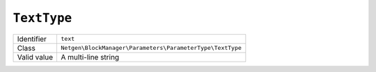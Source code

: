 ``TextType``
============

+-------------+-----------------------------------------------------------+
| Identifier  | ``text``                                                  |
+-------------+-----------------------------------------------------------+
| Class       | ``Netgen\BlockManager\Parameters\ParameterType\TextType`` |
+-------------+-----------------------------------------------------------+
| Valid value | A multi-line string                                       |
+-------------+-----------------------------------------------------------+
